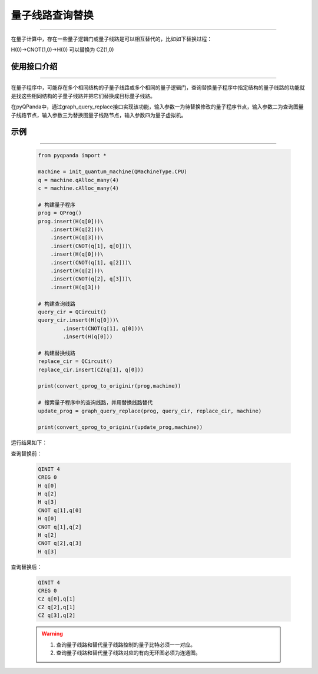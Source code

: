 .. _量子线路查询替换:

量子线路查询替换
=========================
----

在量子计算中，存在一些量子逻辑门或量子线路是可以相互替代的，比如如下替换过程：

H(0)->CNOT(1,0)->H(0)
可以替换为
CZ(1,0)

使用接口介绍
>>>>>>>>>>>>>>>>
----

在量子程序中，可能存在多个相同结构的子量子线路或多个相同的量子逻辑门，查询替换量子程序中指定结构的量子线路的功能就是找这些相同结构的子量子线路并把它们替换成目标量子线路。

在pyQPanda中，通过graph_query_replace接口实现该功能，输入参数一为待替换修改的量子程序节点，输入参数二为查询图量子线路节点，输入参数三为替换图量子线路节点，输入参数四为量子虚拟机。

示例
>>>>>>>>>>>>>>>>
----

     .. code-block:: python

        from pyqpanda import *

        machine = init_quantum_machine(QMachineType.CPU)
        q = machine.qAlloc_many(4)
        c = machine.cAlloc_many(4)
        
        # 构建量子程序
        prog = QProg()
        prog.insert(H(q[0]))\
            .insert(H(q[2]))\
            .insert(H(q[3]))\
            .insert(CNOT(q[1], q[0]))\
            .insert(H(q[0]))\
            .insert(CNOT(q[1], q[2]))\
            .insert(H(q[2]))\
            .insert(CNOT(q[2], q[3]))\
            .insert(H(q[3]))

        # 构建查询线路
        query_cir = QCircuit()
        query_cir.insert(H(q[0]))\
                .insert(CNOT(q[1], q[0]))\
                .insert(H(q[0]))
        
        # 构建替换线路
        replace_cir = QCircuit()
        replace_cir.insert(CZ(q[1], q[0]))

        print(convert_qprog_to_originir(prog,machine))

        # 搜索量子程序中的查询线路，并用替换线路替代
        update_prog = graph_query_replace(prog, query_cir, replace_cir, machine)
       
        print(convert_qprog_to_originir(update_prog,machine))

运行结果如下：

查询替换前：

    .. code-block:: c

        QINIT 4
        CREG 0
        H q[0]
        H q[2]
        H q[3]
        CNOT q[1],q[0]
        H q[0]
        CNOT q[1],q[2]
        H q[2]
        CNOT q[2],q[3]
        H q[3]

查询替换后： 

    .. code-block:: c

        QINIT 4
        CREG 0
        CZ q[0],q[1]
        CZ q[2],q[1]
        CZ q[3],q[2]

    .. warning::

        1. 查询量子线路和替代量子线路控制的量子比特必须一一对应。
        2. 查询量子线路和替代量子线路对应的有向无环图必须为连通图。